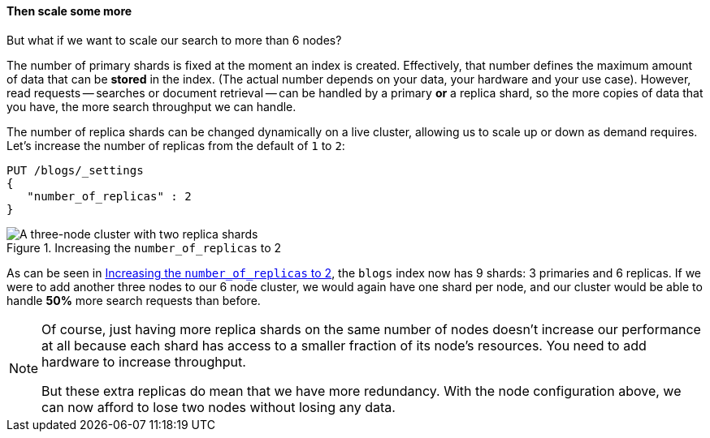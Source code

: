 ==== Then scale some more

But what if we want to scale our search to more than 6 nodes?

The number of primary shards is fixed at the moment an index is created.
Effectively, that number defines the maximum amount of data that can be
*stored* in the index.  (The actual number depends on your data, your hardware
and your use case). However, read requests -- searches or document retrieval
-- can be handled by a primary *or* a replica shard, so the more copies of
data that you have, the more search throughput we can handle.

The number of replica shards can be changed dynamically on a live cluster,
allowing us to scale up or down as demand requires. Let's increase the number
of replicas from the default of `1` to `2`:

[source,js]
--------------------------------------------------
PUT /blogs/_settings
{
   "number_of_replicas" : 2
}
--------------------------------------------------
// SENSE: 020_Distributed_Cluster/30_Replicas.json

[[cluster-three-nodes-two-replicas]]
.Increasing the `number_of_replicas` to 2
image::images/02-05_replicas.png["A three-node cluster with two replica shards"]

As can be seen in <<cluster-three-nodes-two-replicas>>, the `blogs` index now
has 9 shards: 3 primaries and 6 replicas. If we were to add another three
nodes to our 6 node cluster, we would again have one shard per node, and our
cluster would be able to handle *50%* more search requests than before.

[NOTE]
===================================================

Of course, just having more replica shards on the same number of nodes doesn't
increase our performance at all because each shard has access to a smaller
fraction of its node's resources.  You need to add hardware to increase
throughput.

But these extra replicas do mean that we have more redundancy. With the node
configuration above, we can now afford to lose two nodes without losing any
data.

===================================================
